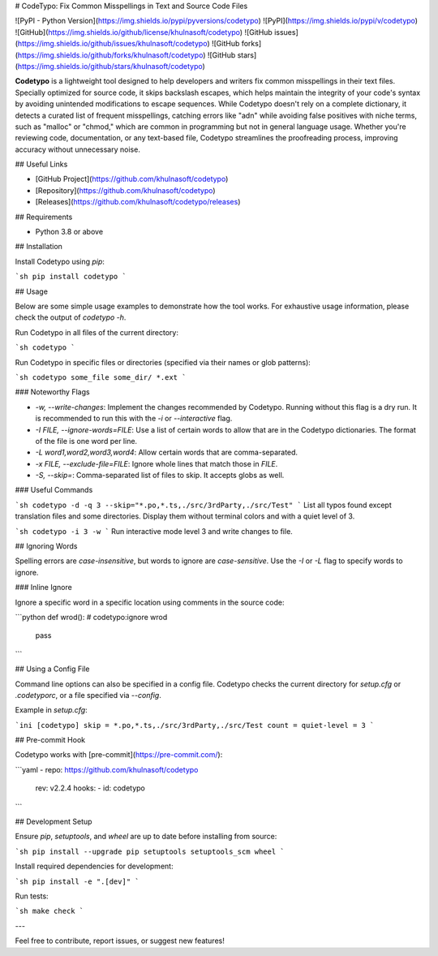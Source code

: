 # CodeTypo: Fix Common Misspellings in Text and Source Code Files

![PyPI - Python Version](https://img.shields.io/pypi/pyversions/codetypo)
![PyPI](https://img.shields.io/pypi/v/codetypo)
![GitHub](https://img.shields.io/github/license/khulnasoft/codetypo)
![GitHub issues](https://img.shields.io/github/issues/khulnasoft/codetypo)
![GitHub forks](https://img.shields.io/github/forks/khulnasoft/codetypo)
![GitHub stars](https://img.shields.io/github/stars/khulnasoft/codetypo)

**Codetypo** is a lightweight tool designed to help developers and writers fix common misspellings in their text files. Specially optimized for source code, it skips backslash escapes, which helps maintain the integrity of your code's syntax by avoiding unintended modifications to escape sequences. While Codetypo doesn't rely on a complete dictionary, it detects a curated list of frequent misspellings, catching errors like "adn" while avoiding false positives with niche terms, such as "malloc" or "chmod," which are common in programming but not in general language usage. Whether you're reviewing code, documentation, or any text-based file, Codetypo streamlines the proofreading process, improving accuracy without unnecessary noise.

## Useful Links

- [GitHub Project](https://github.com/khulnasoft/codetypo)
- [Repository](https://github.com/khulnasoft/codetypo)
- [Releases](https://github.com/khulnasoft/codetypo/releases)

## Requirements

- Python 3.8 or above

## Installation

Install Codetypo using `pip`:

```sh
pip install codetypo
```

## Usage

Below are some simple usage examples to demonstrate how the tool works. For exhaustive usage information, please check the output of `codetypo -h`.

Run Codetypo in all files of the current directory:

```sh
codetypo
```

Run Codetypo in specific files or directories (specified via their names or glob patterns):

```sh
codetypo some_file some_dir/ *.ext
```

### Noteworthy Flags

- `-w, --write-changes`: Implement the changes recommended by Codetypo. Running without this flag is a dry run. It is recommended to run this with the `-i` or `--interactive` flag.
- `-I FILE, --ignore-words=FILE`: Use a list of certain words to allow that are in the Codetypo dictionaries. The format of the file is one word per line.
- `-L word1,word2,word3,word4`: Allow certain words that are comma-separated.
- `-x FILE, --exclude-file=FILE`: Ignore whole lines that match those in `FILE`.
- `-S, --skip=`: Comma-separated list of files to skip. It accepts globs as well.

### Useful Commands

```sh
codetypo -d -q 3 --skip="*.po,*.ts,./src/3rdParty,./src/Test"
```
List all typos found except translation files and some directories. Display them without terminal colors and with a quiet level of 3.

```sh
codetypo -i 3 -w
```
Run interactive mode level 3 and write changes to file.

## Ignoring Words

Spelling errors are *case-insensitive*, but words to ignore are *case-sensitive*. Use the `-I` or `-L` flag to specify words to ignore.

### Inline Ignore

Ignore a specific word in a specific location using comments in the source code:

```python
def wrod(): # codetypo:ignore wrod
    pass
```

## Using a Config File

Command line options can also be specified in a config file. Codetypo checks the current directory for `setup.cfg` or `.codetyporc`, or a file specified via `--config`.

Example in `setup.cfg`:

```ini
[codetypo]
skip = *.po,*.ts,./src/3rdParty,./src/Test
count =
quiet-level = 3
```

## Pre-commit Hook

Codetypo works with [pre-commit](https://pre-commit.com/):

```yaml
- repo: https://github.com/khulnasoft/codetypo
  rev: v2.2.4
  hooks:
  - id: codetypo
```

## Development Setup

Ensure `pip`, `setuptools`, and `wheel` are up to date before installing from source:

```sh
pip install --upgrade pip setuptools setuptools_scm wheel
```

Install required dependencies for development:

```sh
pip install -e ".[dev]"
```

Run tests:

```sh
make check
```

---

Feel free to contribute, report issues, or suggest new features!

